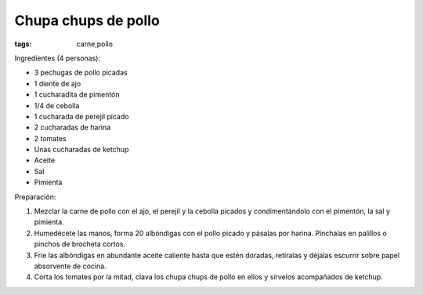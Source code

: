 Chupa chups de pollo
====================

:tags: carne,pollo

.. image:: ../fotos/chupa-chups-de-pollo.jpg


Ingredientes (4 personas):

- 3 pechugas de pollo picadas
- 1 diente de ajo
- 1 cucharadita de pimentón
- 1/4 de cebolla
- 1 cucharada de perejil picado
- 2 cucharadas de harina
- 2 tomates
- Unas cucharadas de ketchup
- Aceite
- Sal
- Pimienta


Preparación:

1. Mezclar la carne de pollo con el ajo, el perejil y la cebolla picados y
   condimentándolo con el pimentón, la sal y pimienta.

2. Humedécete las manos, forma 20 albóndigas con el pollo picado y pásalas por
   harina. Pínchalas en palillos o pinchos de brocheta cortos.

3. Fríe las albóndigas en abundante aceite caliente hasta que estén doradas,
   retíralas y déjalas escurrir sobre papel absorvente de cocina.

4. Corta los tomates por la mitad, clava los chupa chups de pollo en ellos y
   sírvelos acompañados de ketchup.

